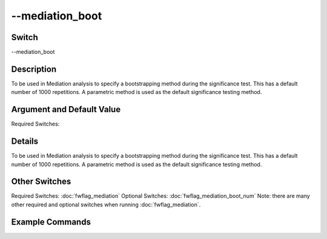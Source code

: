 .. _fwflag_mediation_boot:
================
--mediation_boot
================
Switch
======

--mediation_boot

Description
===========

To be used in Mediation analysis to specify a bootstrapping method during the significance test.  This has a default number of 1000 repetitions. A parametric method is used as the default significance testing method.

Argument and Default Value
==========================

Required Switches:

Details
=======

To be used in Mediation analysis to specify a bootstrapping method during the significance test.  This has a default number of 1000 repetitions. A parametric method is used as the default significance testing method.


Other Switches
==============

Required Switches:
:doc:`fwflag_mediation` Optional Switches:
:doc:`fwflag_mediation_boot_num` Note: there are many other required and optional switches when running :doc:`fwflag_mediation`. 

Example Commands
================
.. code:doc:`fwflag_block`:: python


 ./fwInterface.py :doc:`fwflag_d` twitterGH :doc:`fwflag_t` messages_en :doc:`fwflag_c` cty_id :doc:`fwflag_f` 'feat$cat_met_a30_2000_cp_w$messages_en$cty_id$16to16' :doc:`fwflag_outcome_table` nejm_intersect_small50k \ 
 :doc:`fwflag_mediation` :doc:`fwflag_path_start` 'hsgradHC03_VC93ACS3yr$10'  :doc:`fwflag_outcomes` 'ucd_I25_1_atheroHD$0910_ageadj' :doc:`fwflag_mediators`  '1051' :doc:`fwflag_mediation_boot` :doc:`fwflag_mediation_boot_num` 10000

